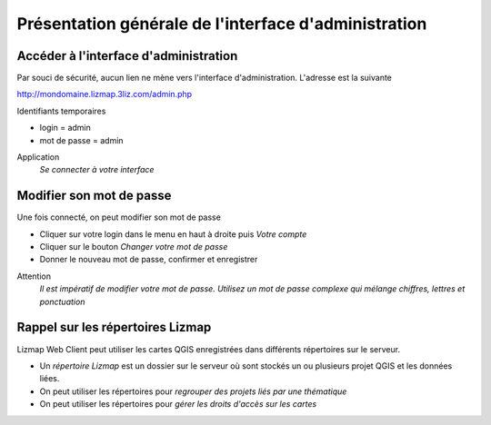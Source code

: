===============================================================
Présentation générale de l'interface d'administration
===============================================================

Accéder à l'interface d'administration
===============================================================

Par souci de sécurité, aucun lien ne mène vers l'interface d'administration. L'adresse est la suivante

http://mondomaine.lizmap.3liz.com/admin.php

Identifiants temporaires

* login = admin
* mot de passe = admin
  
Application
  *Se connecter à votre interface*

.. image:: media/lwc_accueil_admin.png
   :align: center
  
Modifier son mot de passe
===============================================================

Une fois connecté, on peut modifier son mot de passe 

* Cliquer sur votre login dans le menu en haut à droite puis *Votre compte*
* Cliquer sur le bouton *Changer votre mot de passe*
* Donner le nouveau mot de passe, confirmer et enregistrer

Attention
  *Il est impératif de modifier votre mot de passe. Utilisez un mot de passe complexe qui mélange chiffres, lettres et ponctuation*
  
  
Rappel sur les répertoires Lizmap
===============================================================

Lizmap Web Client peut utiliser les cartes QGIS enregistrées dans différents répertoires sur le serveur.

* Un *répertoire Lizmap* est un dossier sur le serveur où sont stockés un ou plusieurs projet QGIS et les données liées.
* On peut utiliser les répertoires pour *regrouper des projets liés par une thématique*
* On peut utiliser les répertoires pour *gérer les droits d'accès sur les cartes*
